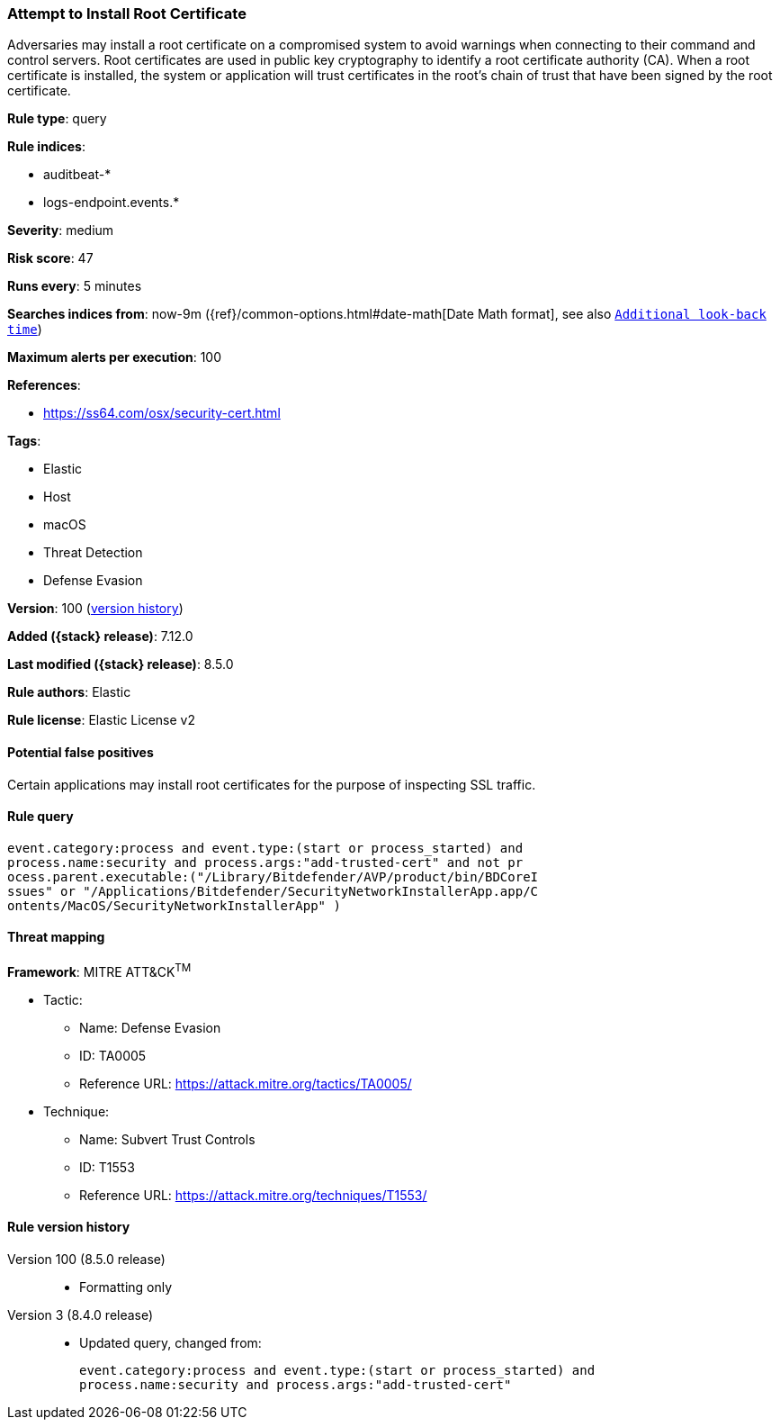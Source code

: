 [[attempt-to-install-root-certificate]]
=== Attempt to Install Root Certificate

Adversaries may install a root certificate on a compromised system to avoid warnings when connecting to their command and control servers. Root certificates are used in public key cryptography to identify a root certificate authority (CA). When a root certificate is installed, the system or application will trust certificates in the root's chain of trust that have been signed by the root certificate.

*Rule type*: query

*Rule indices*:

* auditbeat-*
* logs-endpoint.events.*

*Severity*: medium

*Risk score*: 47

*Runs every*: 5 minutes

*Searches indices from*: now-9m ({ref}/common-options.html#date-math[Date Math format], see also <<rule-schedule, `Additional look-back time`>>)

*Maximum alerts per execution*: 100

*References*:

* https://ss64.com/osx/security-cert.html

*Tags*:

* Elastic
* Host
* macOS
* Threat Detection
* Defense Evasion

*Version*: 100 (<<attempt-to-install-root-certificate-history, version history>>)

*Added ({stack} release)*: 7.12.0

*Last modified ({stack} release)*: 8.5.0

*Rule authors*: Elastic

*Rule license*: Elastic License v2

==== Potential false positives

Certain applications may install root certificates for the purpose of inspecting SSL traffic.

==== Rule query


[source,js]
----------------------------------
event.category:process and event.type:(start or process_started) and
process.name:security and process.args:"add-trusted-cert" and not pr
ocess.parent.executable:("/Library/Bitdefender/AVP/product/bin/BDCoreI
ssues" or "/Applications/Bitdefender/SecurityNetworkInstallerApp.app/C
ontents/MacOS/SecurityNetworkInstallerApp" )
----------------------------------

==== Threat mapping

*Framework*: MITRE ATT&CK^TM^

* Tactic:
** Name: Defense Evasion
** ID: TA0005
** Reference URL: https://attack.mitre.org/tactics/TA0005/
* Technique:
** Name: Subvert Trust Controls
** ID: T1553
** Reference URL: https://attack.mitre.org/techniques/T1553/

[[attempt-to-install-root-certificate-history]]
==== Rule version history

Version 100 (8.5.0 release)::
* Formatting only

Version 3 (8.4.0 release)::
* Updated query, changed from:
+
[source, js]
----------------------------------
event.category:process and event.type:(start or process_started) and
process.name:security and process.args:"add-trusted-cert"
----------------------------------


